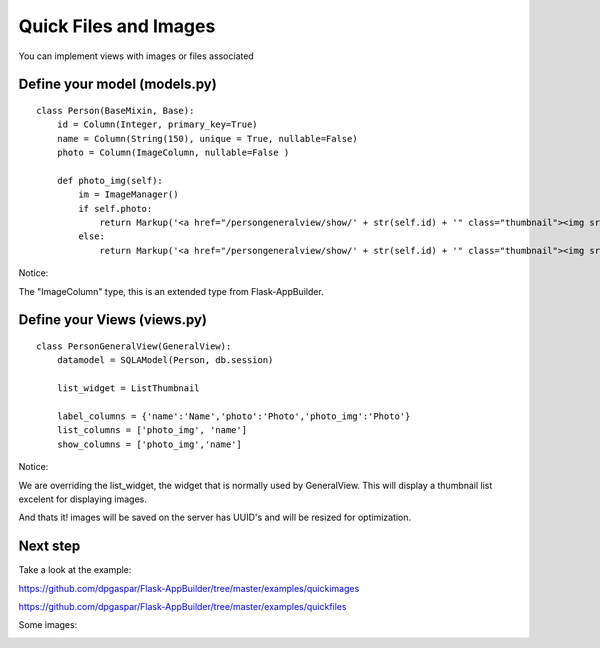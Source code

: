 Quick Files and Images
======================

You can implement views with images or files associated

Define your model (models.py)
----------------------------------

::

    class Person(BaseMixin, Base):
        id = Column(Integer, primary_key=True)
        name = Column(String(150), unique = True, nullable=False)    	
        photo = Column(ImageColumn, nullable=False )
    
        def photo_img(self):
    	    im = ImageManager()
            if self.photo:
                return Markup('<a href="/persongeneralview/show/' + str(self.id) + '" class="thumbnail"><img src="' + im.get_url(self.photo) + '" alt="Photo" class="img-rounded img-responsive"></a>')
            else:
                return Markup('<a href="/persongeneralview/show/' + str(self.id) + '" class="thumbnail"><img src="//:0" alt="Photo" class="img-responsive"></a>')
        
Notice:

The "ImageColumn" type, this is an extended type from Flask-AppBuilder.

Define your Views (views.py)
----------------------------

::

    class PersonGeneralView(GeneralView):
        datamodel = SQLAModel(Person, db.session)

        list_widget = ListThumbnail

        label_columns = {'name':'Name','photo':'Photo','photo_img':'Photo'}
        list_columns = ['photo_img', 'name']
        show_columns = ['photo_img','name']

Notice:

We are overriding the list_widget, the widget that is normally used by GeneralView. This will display a thumbnail list excelent for displaying images.

And thats it! images will be saved on the server has UUID's and will be resized for optimization.

Next step
---------

Take a look at the example:

https://github.com/dpgaspar/Flask-AppBuilder/tree/master/examples/quickimages

https://github.com/dpgaspar/Flask-AppBuilder/tree/master/examples/quickfiles

Some images:

.. image:: ./images/images_list.png
    :width: 100%

